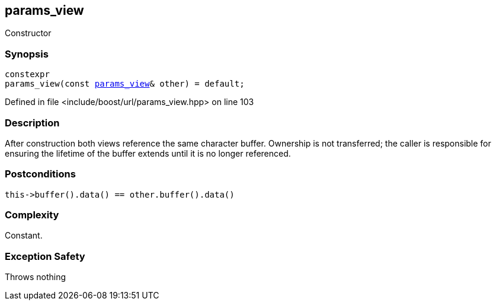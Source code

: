 :relfileprefix: ../../../
[#91BC988F058A40C1950B3F73E49E9CB9AC53DF02]
== params_view

pass:v,q[Constructor]


=== Synopsis

[source,cpp,subs="verbatim,macros,-callouts"]
----
constexpr
params_view(const xref:reference/boost/urls/params_view.adoc[params_view]& other) = default;
----

Defined in file <include/boost/url/params_view.hpp> on line 103

=== Description

pass:v,q[After construction both views reference] pass:v,q[the same character buffer.]
pass:v,q[Ownership is not transferred; the caller]
pass:v,q[is responsible for ensuring the lifetime]
pass:v,q[of the buffer extends until it is no]
pass:v,q[longer referenced.]

=== Postconditions
[,cpp]
----
this->buffer().data() == other.buffer().data()
----

=== Complexity
pass:v,q[Constant.]

=== Exception Safety
pass:v,q[Throws nothing]


